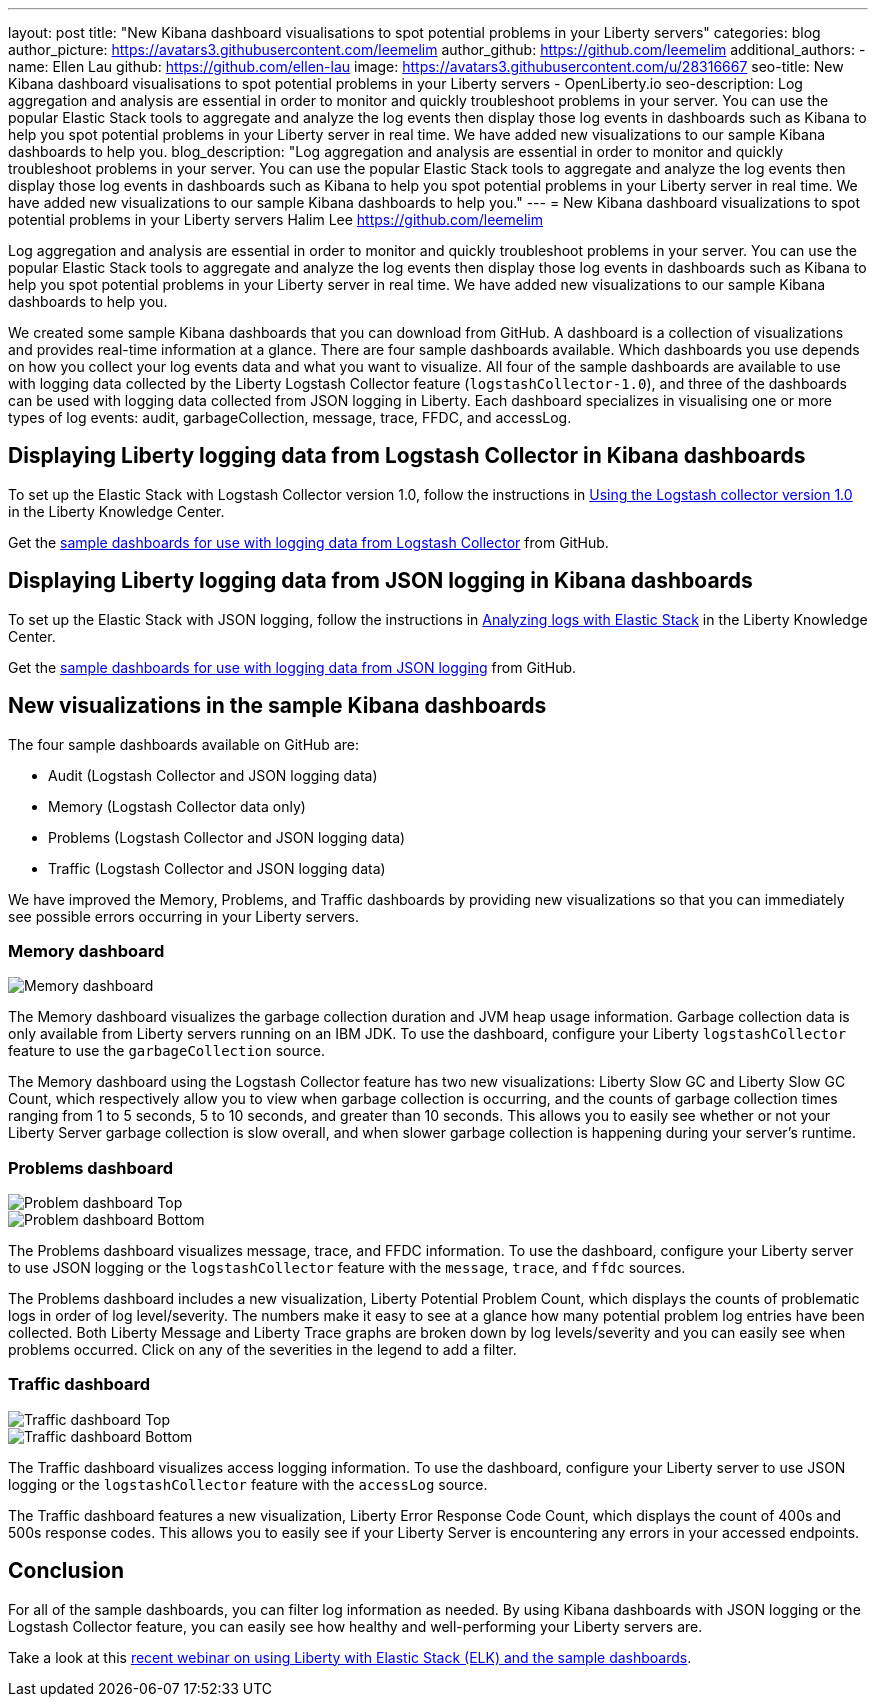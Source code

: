 ---
layout: post
title: "New Kibana dashboard visualisations to spot potential problems in your Liberty servers"
categories: blog
author_picture: https://avatars3.githubusercontent.com/leemelim
author_github: https://github.com/leemelim
additional_authors: 
 - name: Ellen Lau
   github: https://github.com/ellen-lau
   image: https://avatars3.githubusercontent.com/u/28316667
seo-title: New Kibana dashboard visualisations to spot potential problems in your Liberty servers - OpenLiberty.io
seo-description: Log aggregation and analysis are essential in order to monitor and quickly troubleshoot problems in your server. You can use the popular Elastic Stack tools to aggregate and analyze the log events then display those log events in dashboards such as Kibana to help you spot potential problems in your Liberty server in real time. We have added new visualizations to our sample Kibana dashboards to help you.
blog_description: "Log aggregation and analysis are essential in order to monitor and quickly troubleshoot problems in your server. You can use the popular Elastic Stack tools to aggregate and analyze the log events then display those log events in dashboards such as Kibana to help you spot potential problems in your Liberty server in real time. We have added new visualizations to our sample Kibana dashboards to help you."
---
= New Kibana dashboard visualizations to spot potential problems in your Liberty servers
Halim Lee <https://github.com/leemelim>

Log aggregation and analysis are essential in order to monitor and quickly troubleshoot problems in your server. You can use the popular Elastic Stack tools to aggregate and analyze the log events then display those log events in dashboards such as Kibana to help you spot potential problems in your Liberty server in real time. We have added new visualizations to our sample Kibana dashboards to help you.

We created some sample Kibana dashboards that you can download from GitHub. A dashboard is a collection of visualizations and provides real-time information at a glance. There are four sample dashboards available. Which dashboards you use depends on how you collect your log events data and what you want to visualize. All four of the sample dashboards are available to use with logging data collected by the Liberty Logstash Collector feature (`logstashCollector-1.0`), and three of the dashboards can be used with logging data collected from JSON logging in Liberty. Each dashboard specializes in visualising one or more types of log events: audit, garbageCollection, message, trace, FFDC, and accessLog.

== Displaying Liberty logging data from Logstash Collector in Kibana dashboards

To set up the Elastic Stack with Logstash Collector version 1.0, follow the instructions in https://www.ibm.com/support/knowledgecenter/SSD28V_liberty/com.ibm.websphere.wlp.core.doc/ae/twlp_analytics_logstash.html[Using the Logstash collector version 1.0] in the Liberty Knowledge Center.

Get the link:https://github.com/WASdev/sample.logstash.collector[sample dashboards for use with logging data from Logstash Collector] from GitHub.

== Displaying Liberty logging data from JSON logging in Kibana dashboards

To set up the Elastic Stack with JSON logging, follow the instructions in https://www.ibm.com/support/knowledgecenter/SSAW57_liberty/com.ibm.websphere.wlp.nd.multiplatform.doc/ae/twlp_elk_stack.html[Analyzing logs with Elastic Stack] in the Liberty Knowledge Center.

Get the link:https://github.com/WASdev/sample.dashboards[sample dashboards for use with logging data from JSON logging] from GitHub.

== New visualizations in the sample Kibana dashboards

The four sample dashboards available on GitHub are:

- Audit (Logstash Collector and JSON logging data)
- Memory (Logstash Collector data only)
- Problems (Logstash Collector and JSON logging data)
- Traffic (Logstash Collector and JSON logging data)

We have improved the Memory, Problems, and Traffic dashboards by providing new visualizations so that you can immediately see possible errors occurring in your Liberty servers.

=== Memory dashboard

image::/img/blog/ELK_dashboard_memory.png[Memory dashboard, align="left"]

The Memory dashboard visualizes the garbage collection duration and JVM heap usage information. Garbage collection data is only available from Liberty servers running on an IBM JDK. To use the dashboard, configure your Liberty `logstashCollector` feature to use the `garbageCollection` source.

The Memory dashboard using the Logstash Collector feature has two new visualizations: Liberty Slow GC and Liberty Slow GC Count, which respectively allow you to view when garbage collection is occurring, and the counts of garbage collection times ranging from 1 to 5 seconds, 5 to 10 seconds, and greater than 10 seconds. This allows you to easily see whether or not your Liberty Server garbage collection is slow overall, and when slower garbage collection is happening during your server’s runtime.


=== Problems dashboard

image::/img/blog/ELK_dashboard_problem1.png[Problem dashboard Top, align="left"]

image::/img/blog/ELK_dashboard_problem2.png[Problem dashboard Bottom, align="left"]

The Problems dashboard visualizes message, trace, and FFDC information. To use the dashboard, configure your Liberty server to use JSON logging or the `logstashCollector` feature with the `message`, `trace`, and `ffdc` sources.

The Problems dashboard includes a new visualization, Liberty Potential Problem Count, which displays the counts of problematic logs in order of log level/severity. The numbers make it easy to see at a glance how many potential problem log entries have been collected. Both Liberty Message and Liberty Trace graphs are broken down by log levels/severity and you can easily see when problems occurred. Click on any of the severities in the legend to add a filter.


=== Traffic dashboard

image::/img/blog/ELK_dashboard_traffic1.png[Traffic dashboard Top, align="left"]

image::/img/blog/ELK_dashboard_traffic2.png[Traffic dashboard Bottom, align="left"]

The Traffic dashboard visualizes access logging information. To use the dashboard, configure your Liberty server to use JSON logging or the `logstashCollector` feature with the `accessLog` source.

The Traffic dashboard features a new visualization, Liberty Error Response Code Count, which displays the count of 400s and 500s response codes. This allows you to easily see if your Liberty Server is encountering any errors in your accessed endpoints.

== Conclusion
For all of the sample dashboards, you can filter log information as needed. By using Kibana dashboards with JSON logging or the Logstash Collector feature, you can easily see how healthy and well-performing your Liberty servers are.

Take a look at this link:http://bit.ly/2DjwGOV[recent webinar on using Liberty with Elastic Stack (ELK) and the sample dashboards].